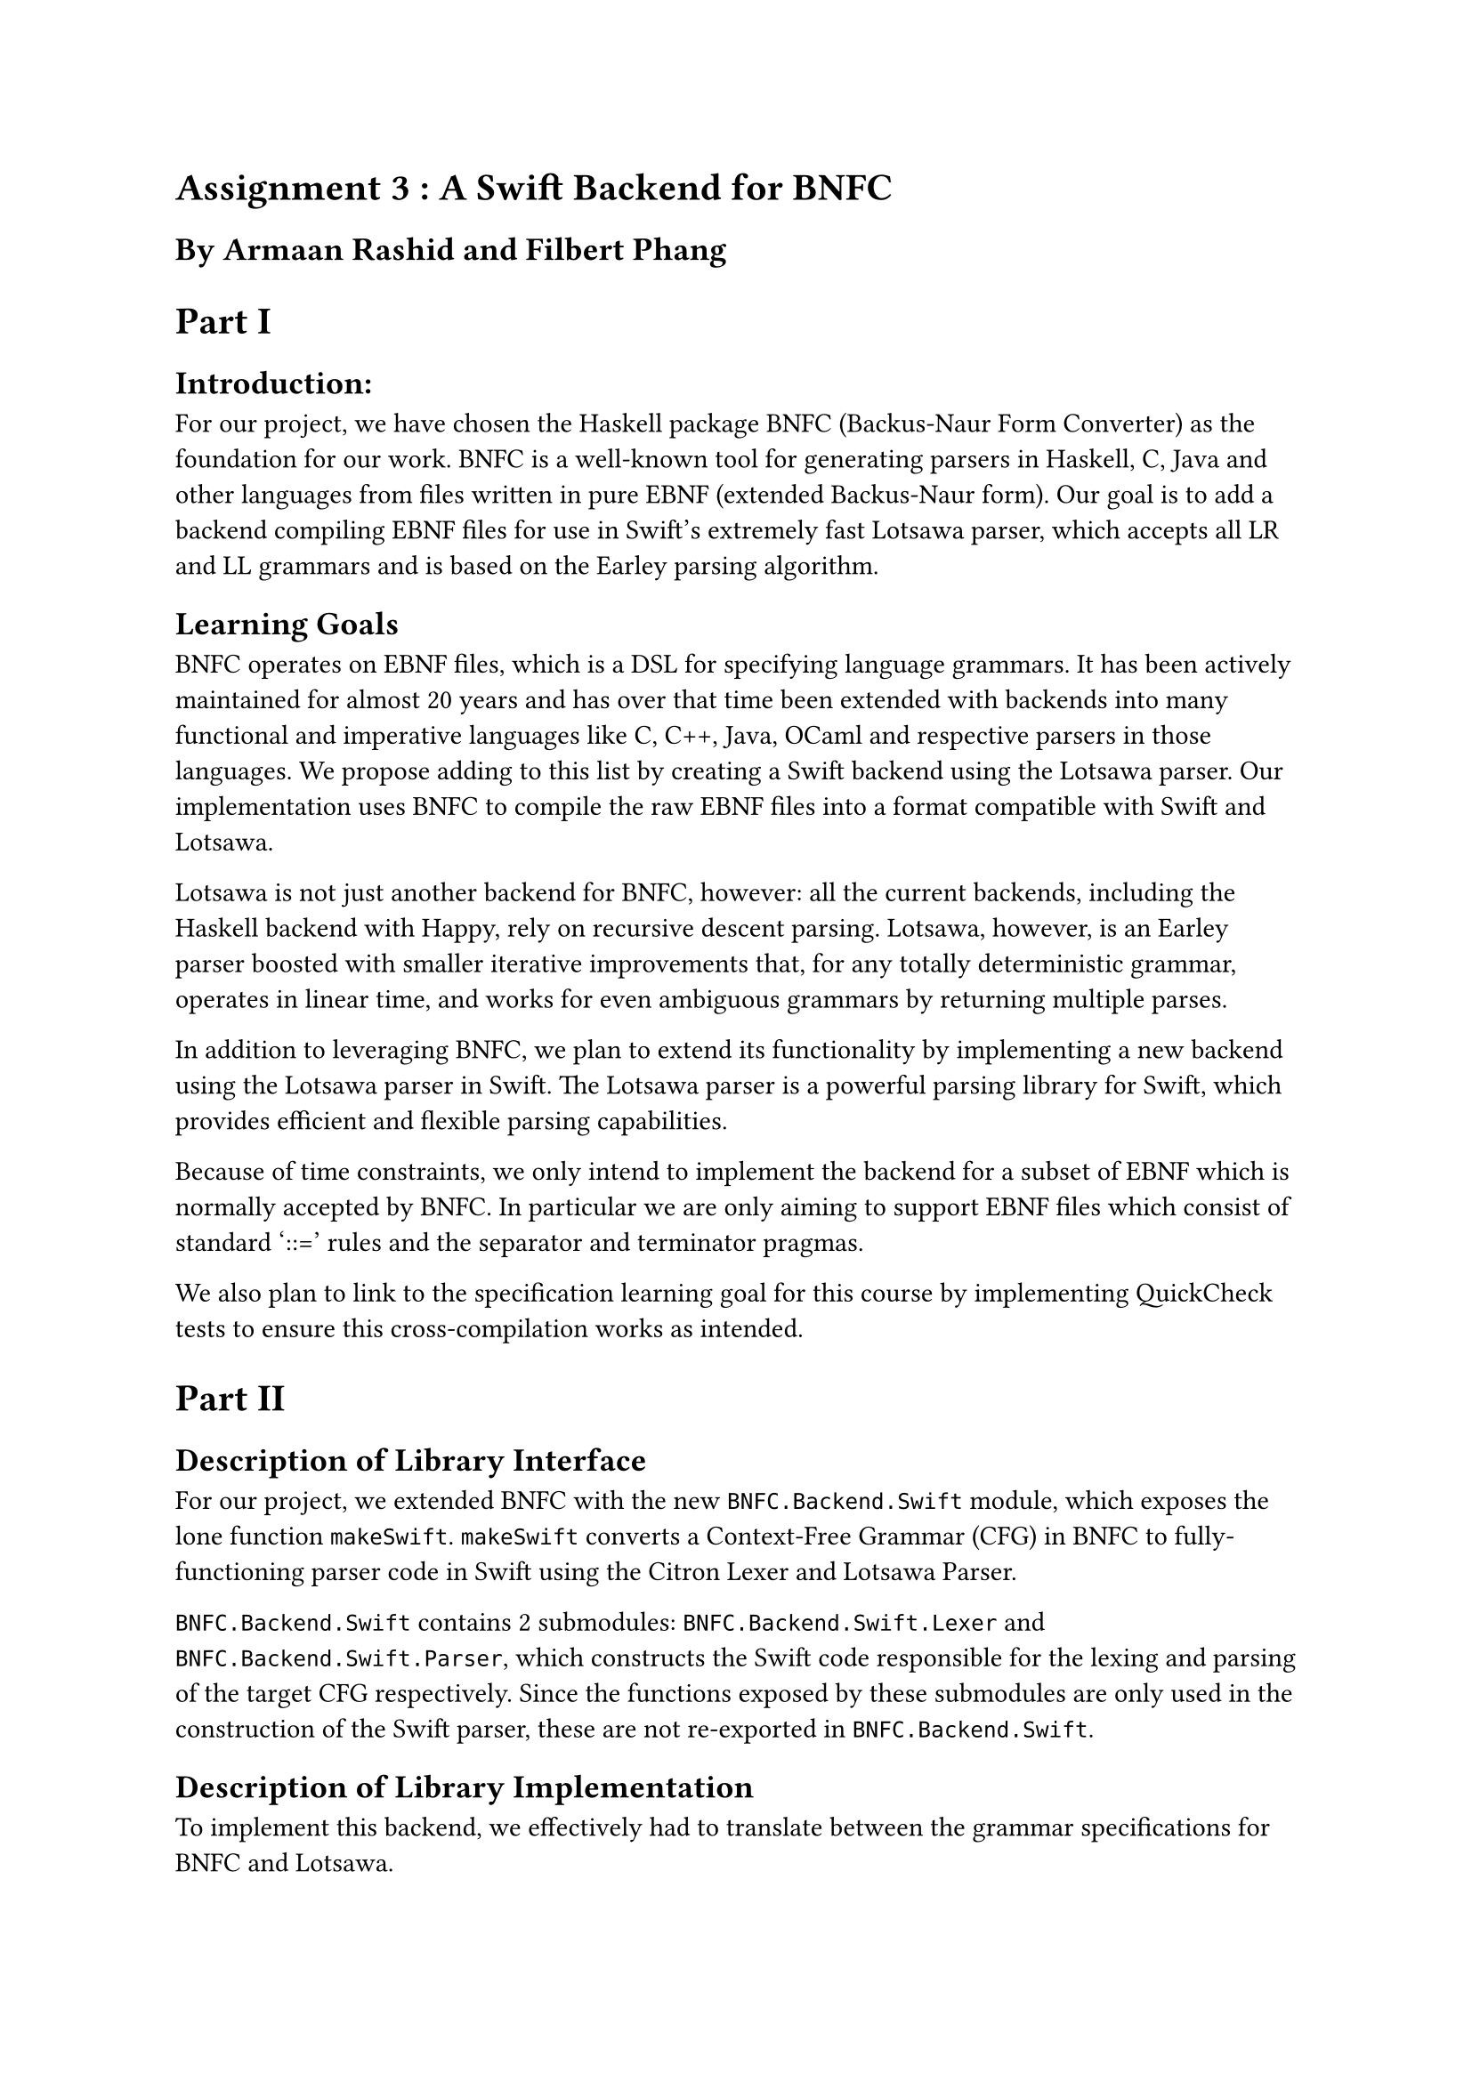 = Assignment 3 : A Swift Backend for BNFC
== By Armaan Rashid and Filbert Phang

= Part I

== Introduction:

For our project, we have chosen the Haskell package BNFC (Backus-Naur Form Converter) as the foundation for our work. BNFC is a well-known tool for generating parsers in Haskell, C, Java and other languages from files written in pure EBNF (extended Backus-Naur form). Our goal is to add a backend compiling EBNF files for use in Swift's extremely fast Lotsawa parser, which accepts all LR and LL grammars and is based on the Earley parsing algorithm.

== Learning Goals

BNFC operates on EBNF files, which is a DSL for specifying language grammars. It has been actively maintained for almost 20 years and has over that time been extended with backends into many functional and imperative languages like C, C++, Java, OCaml and respective parsers in those languages. We propose adding to this list by creating a Swift backend using the Lotsawa parser. Our implementation uses BNFC to compile the raw EBNF files into a format compatible with Swift and Lotsawa.

Lotsawa is not just another backend for BNFC, however: all the current backends, including the Haskell backend with Happy, rely on recursive descent parsing. Lotsawa, however, is an Earley parser boosted with smaller iterative improvements that, for any totally deterministic grammar, operates in linear time, and works for even ambiguous grammars by returning multiple parses.

In addition to leveraging BNFC, we plan to extend its functionality by implementing a new backend using the Lotsawa parser in Swift. The Lotsawa parser is a powerful parsing library for Swift, which provides efficient and flexible parsing capabilities.

Because of time constraints, we only intend to implement the backend for a subset of EBNF which is normally accepted by BNFC. In particular we are only aiming to support EBNF files which consist of standard '::=' rules and the separator and terminator pragmas.

We also plan to link to the specification learning goal for this course by implementing QuickCheck tests to ensure this cross-compilation works as intended.

= Part II

== Description of Library Interface
For our project, we extended BNFC with the new `BNFC.Backend.Swift` module, which exposes the lone function `makeSwift`. `makeSwift` converts a Context-Free Grammar (CFG) in BNFC to fully-functioning parser code in Swift using the Citron Lexer and Lotsawa Parser.

`BNFC.Backend.Swift` contains 2 submodules: `BNFC.Backend.Swift.Lexer` and `BNFC.Backend.Swift.Parser`, which constructs the Swift code responsible for the lexing and parsing of the target CFG respectively. Since the functions exposed by these submodules are only used in the construction of the Swift parser, these are not re-exported in `BNFC.Backend.Swift`.

== Description of Library Implementation
To implement this backend, we effectively had to translate between the grammar specifications for BNFC and Lotsawa.

BNFC uses a grammar specification called Labelled Backus-Naur Form (LBNF). In LBNF, every grammar is described by a series of statements, each of which have a label, a left-hand side (LHS), and a right-hand side (RHS). An exception to this are macros, which are special statements that compile into the regular syntax. Terminals and nonterminals have string names.

On the other hand, Lotsawa's grammar specification is slightly different. In Lotsawa's specification, a grammar consists of one or more rules, which consist of a LHS and RHS. However, there are no notions of terminals and nonterminals, only categories, which are represented by integers instead of strings. Because of this difference, a mapping must be created from the named terminals and nonterminals in LBNF to integeral categories in Lotsawa's specification.

This mapping is constructed by enumerating over the set of distinct terminals and nonterminals. Since this mapping is required in multiple components of the parser, we decide to store it as a read-only state of `Map` using the `Reader` monad.

Since LBNF offers several special rules like pragmas and macros (which were not supported by Lotsawa's specification), we initially thought that we had to manually expand out these special rules before we could translate them. However, we found out that BNFC already automatically expands the special rules into normal rules when parsing the grammar, so the CFG representation received by `makeSwift` is already ready for translation!

Unfortunately, we did not end up writing QuickCheck tests for the backend as we could not determine what invariants should hold for our project.

== Code Analysis

The implementation was fairly straightforward, with the biggest challenge being understanding how the CFG is represented internally in BNFC. Once we figured out how to extract the rules from the CFG and map them to integers, it was fairly easy to generate the corresponding rule in Lotsawa's specification.

One important thing to note is that this extension merely provides the backend for Swift, but does not actually enable the use of this backend in BNFC yet. However, hooking up the Swift backend to BNFC only requires minor changes:

- Add a new constructor `TargetSwift` to the `Target` data type in `BNFC.Options`, and update the following:
    - Implement `Show`
    - Implement `Maintained`
    - Implement case for `printTargetOption`
    - Implement case for `targetOptions`
    - Implement case for `specificOptions`
- Add `makeSwift` under the case for `TargetSwift` in `maketarget` in `Main`.

Performing the above changes should enable the Swift backend for use with the BNFC command-line executable.
